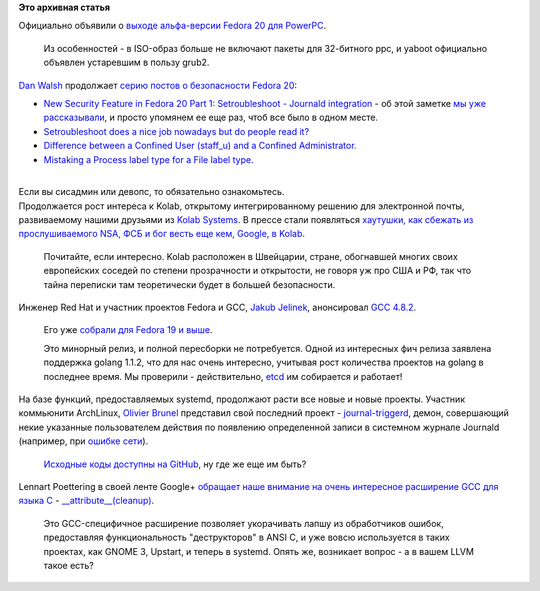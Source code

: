 .. title: Короткие новости
.. slug: Короткие-новости-14
.. date: 2013-10-20 11:14:54
.. tags:
.. category:
.. link:
.. description:
.. type: text
.. author: Peter Lemenkov

**Это архивная статья**


| Официально объявили о `выходе альфа-версии Fedora 20 для
  PowerPC <https://fedoraproject.org/wiki/PowerPC/F20_PPC_Alpha_Release_Announcement>`__.

  Из особенностей - в ISO-образ больше не включают пакеты для 32-битного
  ppc, и yaboot официально объявлен устаревшим в пользу grub2.

| `Dan Walsh <http://people.redhat.com/dwalsh/>`__ продолжает `серию
  постов о безопасности Fedora
  20 </content/dan-walsh-представил-интеграцию-journald-и-selinux>`__:

-  `New Security Feature in Fedora 20 Part 1: Setroubleshoot - Journald
   integration <http://danwalsh.livejournal.com/65777.html>`__ - об этой
   заметке `мы уже
   рассказывали </content/dan-walsh-представил-интеграцию-journald-и-selinux>`__,
   и просто упомянем ее еще раз, чтоб все было в одном месте.

-  `Setroubleshoot does a nice job nowadays but do people read
   it? <http://danwalsh.livejournal.com/66379.html>`__
-  `Difference between a Confined User (staff\_u) and a Confined
   Administrator. <http://danwalsh.livejournal.com/66587.html>`__
-  `Mistaking a Process label type for a File label
   type. <http://danwalsh.livejournal.com/67007.html>`__

| 
| Если вы сисадмин или девопс, то обязательно ознакомьтесь.

| Продолжается рост интереса к Kolab, открытому интегрированному решению
  для электронной почты, развиваемому нашими друзьями из `Kolab
  Systems <http://kolabsys.com/>`__. В прессе стали появляться
  `хаутушки, как сбежать из прослушиваемого NSA, ФСБ и бог весть еще
  кем, Google, в
  Kolab <http://techwirenews.com/2013/10/15/how-to-migrating-from-gmail-to-mykolab-part-1/>`__.

  Почитайте, если интересно. Kolab расположен в Швейцарии, стране,
  обогнавшей многих своих европейских соседей по степени прозрачности и
  открытости, не говоря уж про США и РФ, так что тайна переписки там
  теоретически будет в большей безопасности.

| Инженер Red Hat и участник проектов Fedora и GCC, `Jakub
  Jelinek <https://www.openhub.net/accounts/Jakub_Jelinek>`__, анонсировал
  `GCC 4.8.2 <http://thread.gmane.org/gmane.comp.gcc.devel/132910>`__.

  Его уже `собрали для Fedora 19 и
  выше <http://koji.fedoraproject.org/koji/packageinfo?packageID=40>`__.

  Это минорный релиз, и полной пересборки не потребуется. Одной из
  интересных фич релиза заявлена поддержка golang 1.1.2, что для нас
  очень интересно, учитывая рост количества проектов на golang в
  последнее время. Мы проверили - действительно,
  `etcd </content/Короткие-новости-12>`__ им собирается и работает!
| На базе функций, предоставляемых systemd, продолжают расти все новые и
  новые проекты. Участник коммьюнити ArchLinux, `Olivier
  Brunel <http://jjacky.com/>`__ представил свой последний проект -
  `journal-triggerd <http://jjacky.com/journal-triggerd/>`__, демон,
  совершающий некие указанные пользователем действия по появлению
  определенной записи в системном журнале Journald (например, при
  `ошибке
  сети <http://jjacky.com/2013-10-06-run-triggers-on-systemd-journal-messages/>`__).

  `Исходные коды доступны на
  GitHub <https://github.com/jjk-jacky/journal-triggerd>`__, ну где же
  еще им быть?
| Lennart Poettering в своей ленте Google+ `обращает наше внимание на
  очень интересное расширение GCC для языка
  C <https://plus.google.com/115547683951727699051/posts/jHPAdLJiw23>`__
  -
  `\_\_attribute\_\_(cleanup) <http://gcc.gnu.org/onlinedocs/gcc/Variable-Attributes.html>`__.

  Это GCC-специфичное расширение позволяет укорачивать лапшу из
  обработчиков ошибок, предоставляя функциональность "деструкторов" в
  ANSI C, и уже вовсю используется в таких проектах, как GNOME 3,
  Upstart, и теперь в systemd. Опять же, возникает вопрос - а в вашем
  LLVM такое есть?
